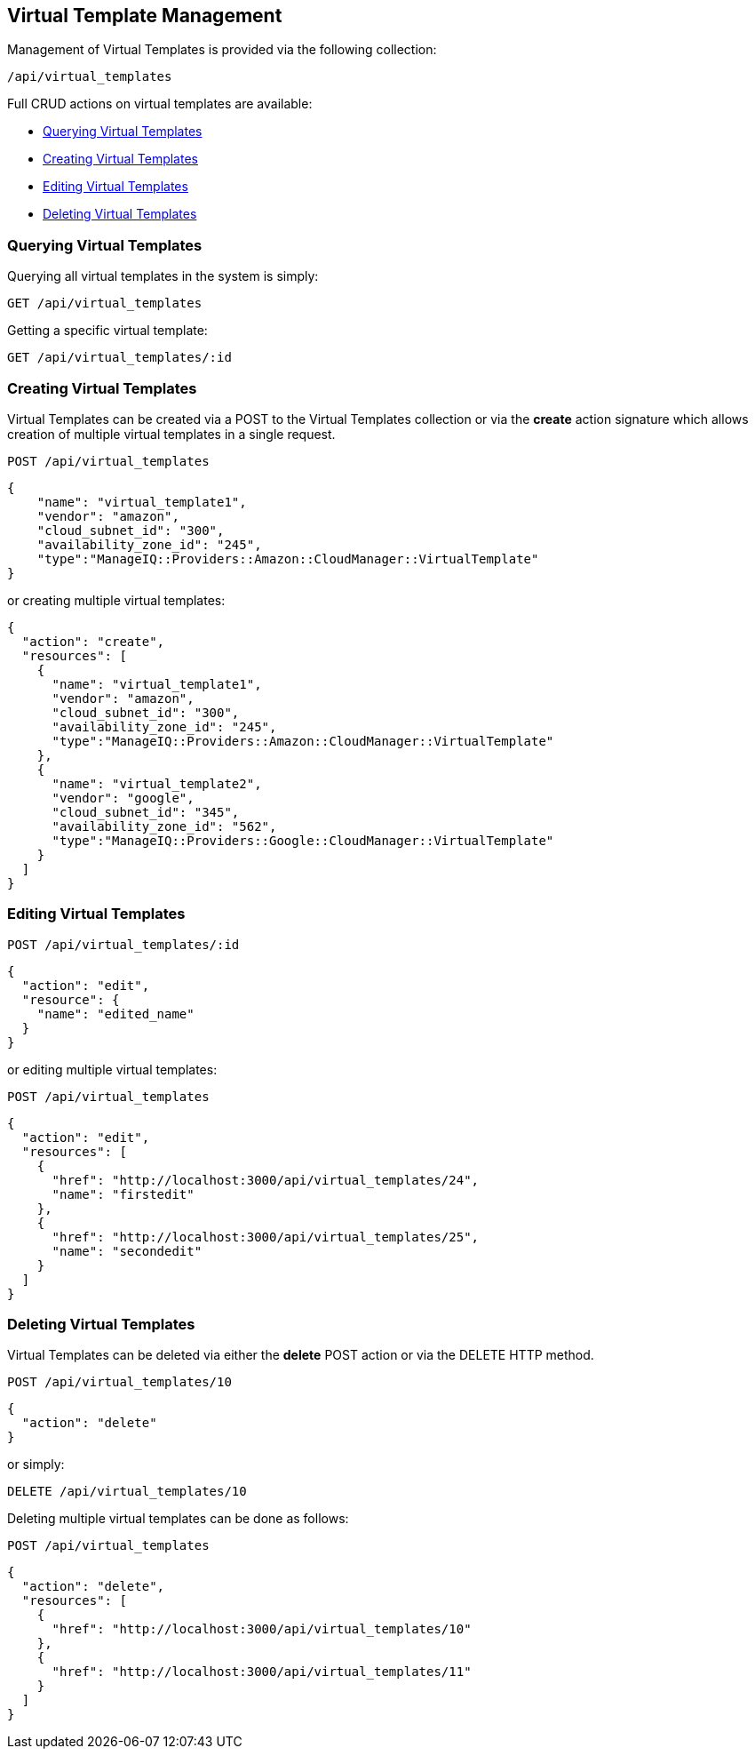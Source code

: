 [[virtual-template-requests]]
== Virtual Template Management

Management of Virtual Templates is provided via the following collection:

[source, data]
----
/api/virtual_templates
----

Full CRUD actions on virtual templates are available:

* link:#querying-virtual-templates[Querying Virtual Templates]
* link:#creating-virtual-templates[Creating Virtual Templates]
* link:#editing-virtual-templates[Editing Virtual Templates]
* link:#deleting-virtual-templates[Deleting Virtual Templates]

[[querying-virtual-templates]]
=== Querying Virtual Templates

Querying all virtual templates in the system is simply:

----
GET /api/virtual_templates
----

Getting a specific virtual template:

----
GET /api/virtual_templates/:id
----

[[creating-virtual-templates]]
=== Creating Virtual Templates

Virtual Templates can be created via a POST to the Virtual Templates collection or via the *create* action
signature which allows creation of multiple virtual templates in a single request.

----
POST /api/virtual_templates
----

[source,json]
----
{
    "name": "virtual_template1",
    "vendor": "amazon",
    "cloud_subnet_id": "300",
    "availability_zone_id": "245",
    "type":"ManageIQ::Providers::Amazon::CloudManager::VirtualTemplate"
}
----

or creating multiple virtual templates:

[source,json]
----
{
  "action": "create",
  "resources": [
    {
      "name": "virtual_template1",
      "vendor": "amazon",
      "cloud_subnet_id": "300",
      "availability_zone_id": "245",
      "type":"ManageIQ::Providers::Amazon::CloudManager::VirtualTemplate"
    },
    {
      "name": "virtual_template2",
      "vendor": "google",
      "cloud_subnet_id": "345",
      "availability_zone_id": "562",
      "type":"ManageIQ::Providers::Google::CloudManager::VirtualTemplate"
    }
  ]
}
----

[[editing-virtual-templates]]
=== Editing Virtual Templates

----
POST /api/virtual_templates/:id
----

[source,json]
----
{
  "action": "edit",
  "resource": {
    "name": "edited_name"
  }
}
----

or editing multiple virtual templates:

----
POST /api/virtual_templates
----

[source,json]
----
{
  "action": "edit",
  "resources": [
    {
      "href": "http://localhost:3000/api/virtual_templates/24",
      "name": "firstedit"
    },
    {
      "href": "http://localhost:3000/api/virtual_templates/25",
      "name": "secondedit"
    }
  ]
}
----

[[deleting-virtual-templates]]
=== Deleting Virtual Templates

Virtual Templates can be deleted via either the *delete* POST action or via the DELETE HTTP method.

----
POST /api/virtual_templates/10
----

[source,json]
----
{
  "action": "delete"
}
----

or simply:

----
DELETE /api/virtual_templates/10
----

Deleting multiple virtual templates can be done as follows:

----
POST /api/virtual_templates
----

[source,json]
----
{
  "action": "delete",
  "resources": [
    {
      "href": "http://localhost:3000/api/virtual_templates/10"
    },
    {
      "href": "http://localhost:3000/api/virtual_templates/11"
    }
  ]
}
----



